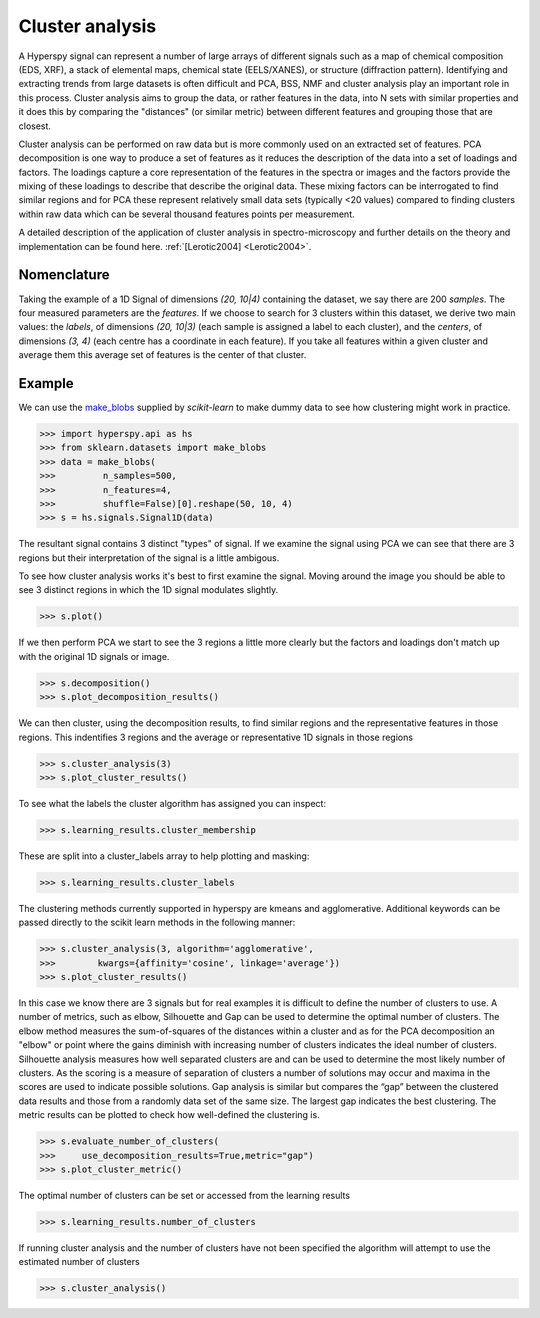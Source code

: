 
Cluster analysis
================

.. versionadded:: 1.6

A Hyperspy signal can represent a number of large arrays of different signals such as a map of chemical composition (EDS, XRF),
a stack of elemental maps, chemical state (EELS/XANES), or structure (diffraction pattern). 
Identifying and extracting trends from large datasets is often difficult and PCA, BSS, NMF and cluster analysis play an important role
in this process. 
Cluster analysis aims to group the data, or rather features in the data, into N sets with similar properties and it does this 
by comparing the "distances" (or similar metric) between different features and grouping those that are closest.   

Cluster analysis can be performed on raw data but is more commonly used on an extracted set of features.
PCA decomposition is one way to produce a set of features as it reduces the description of the data into a set of loadings and factors. 
The loadings capture a core representation of the features in the spectra or images and the factors provide the mixing of these loadings
to describe that describe the original data.  
These mixing factors can be interrogated to find similar regions and for PCA these represent relatively small data sets (typically <20 values)
compared to finding clusters within raw data which can be several thousand features points per measurement.

A detailed description of the application of cluster analysis in spectro-microscopy and further details on the theory and implementation can be found here.  
:ref:`[Lerotic2004] <Lerotic2004>`.


Nomenclature
------------

Taking the example of a 1D Signal of dimensions `(20, 10|4)` containing the
dataset, we say there are 200 *samples*. The four measured parameters are the
*features*. If we choose to search for 3 clusters within this dataset, we
derive two main values: the `labels`, of dimensions `(20, 10|3)` (each
sample is assigned a label to each cluster), and the `centers`, of
dimensions `(3, 4)` (each centre has a coordinate in each feature).
If you take all features within a given cluster and average them
this average set of features is the center of that cluster. 

Example
-------

We can use the `make_blobs <https://scikit-learn.org/stable/modules/generated/sklearn.datasets.make_blobs.html>`_
supplied by `scikit-learn` to make dummy data to see how clustering might work in practice.
 
.. code-block:: python

    >>> import hyperspy.api as hs
    >>> from sklearn.datasets import make_blobs
    >>> data = make_blobs(
    >>>         n_samples=500,
    >>>         n_features=4,
    >>>         shuffle=False)[0].reshape(50, 10, 4)
    >>> s = hs.signals.Signal1D(data)

The resultant signal contains 3 distinct "types" of signal. 
If we examine the signal using PCA we can see that there are 3 regions but
their interpretation of the signal is a little ambigous.  

To see how cluster analysis works it's best to first examine the signal.
Moving around the image you should be able to see 3 distinct regions in which
the 1D signal modulates slightly.  

.. code-block:: python

    >>> s.plot()


If we then perform PCA we start to see the 3 regions a little more clearly but
the factors and loadings don't match up with the original 1D signals or image.

.. code-block:: python

    >>> s.decomposition()
    >>> s.plot_decomposition_results()


We can then cluster, using the decomposition results, to find similar regions
and the representative features in those regions. 
This indentifies 3 regions and the average or representative 1D signals in 
those regions

.. code-block:: python

    >>> s.cluster_analysis(3)
    >>> s.plot_cluster_results()


To see what the labels the cluster algorithm has assigned you can inspect:

.. code-block:: python

    >>> s.learning_results.cluster_membership


These are split into a cluster_labels array to help plotting and masking:

.. code-block:: python

    >>> s.learning_results.cluster_labels


The clustering methods currently supported in hyperspy are kmeans and 
agglomerative. Additional keywords can be passed directly to the scikit learn 
methods in the following manner:


.. code-block:: python

    >>> s.cluster_analysis(3, algorithm='agglomerative',
    >>>        kwargs={affinity='cosine', linkage='average'})
    >>> s.plot_cluster_results()


In this case we know there are 3 signals but for real examples it is difficult
to define the number of clusters to use. A number of metrics, such as elbow, 
Silhouette and Gap can be used to determine the optimal number of clusters. 
The elbow method measures the sum-of-squares of the distances within a 
cluster and as for the PCA decomposition an "elbow" or point where the gains 
diminish with increasing number of clusters indicates the ideal number of 
clusters. Silhouette analysis measures how well separated clusters are and 
can be used to determine the most likely number of clusters. As the scoring 
is a measure of separation of clusters a number of solutions may occur and 
maxima in the scores are used to indicate possible solutions. Gap analysis
is similar but compares the “gap” between the clustered data results and 
those from a randomly data set of the same size. The largest gap indicates 
the best clustering. The metric results can be plotted to check how 
well-defined the clustering is.

.. code-block:: python

    >>> s.evaluate_number_of_clusters(
    >>>     use_decomposition_results=True,metric="gap")
    >>> s.plot_cluster_metric()
    
The optimal number of clusters can be set or accessed from the learning 
results

.. code-block:: python

    >>> s.learning_results.number_of_clusters
    
If running cluster analysis and the number of clusters have not been
specified the algorithm will attempt to use the estimated number of clusters

.. code-block:: python

    >>> s.cluster_analysis()








